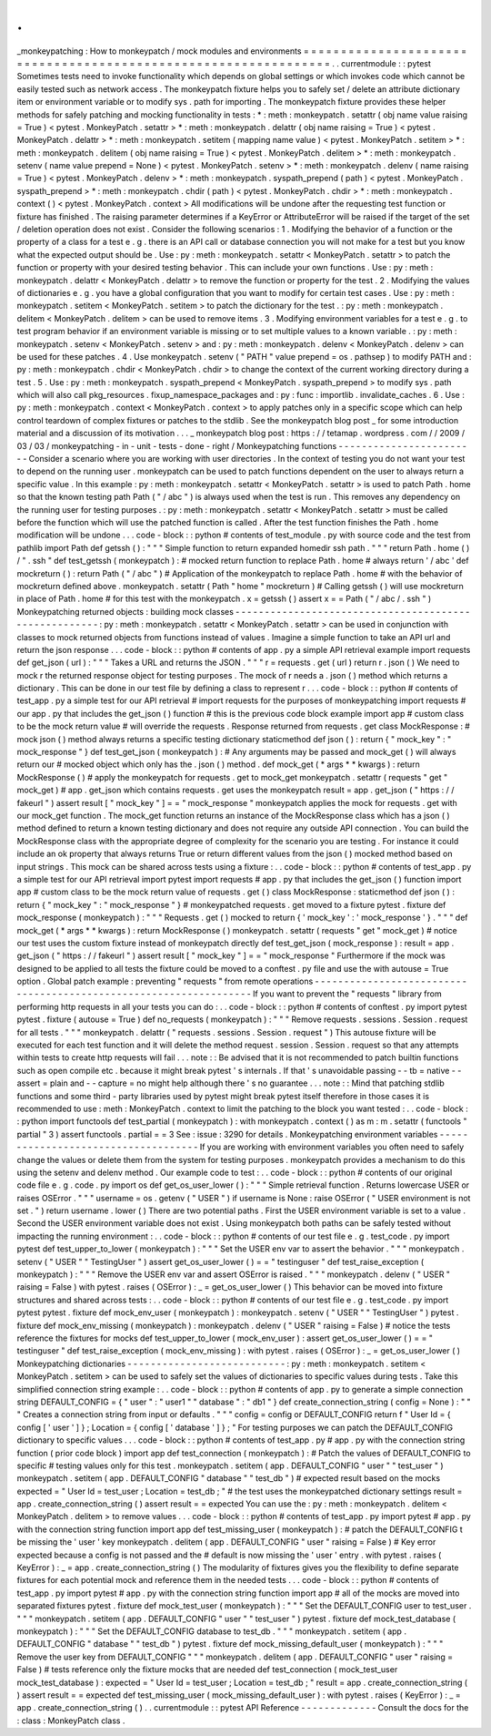 .
.
_monkeypatching
:
How
to
monkeypatch
/
mock
modules
and
environments
=
=
=
=
=
=
=
=
=
=
=
=
=
=
=
=
=
=
=
=
=
=
=
=
=
=
=
=
=
=
=
=
=
=
=
=
=
=
=
=
=
=
=
=
=
=
=
=
=
=
=
=
=
=
=
=
=
=
=
=
=
=
=
=
.
.
currentmodule
:
:
pytest
Sometimes
tests
need
to
invoke
functionality
which
depends
on
global
settings
or
which
invokes
code
which
cannot
be
easily
tested
such
as
network
access
.
The
monkeypatch
fixture
helps
you
to
safely
set
/
delete
an
attribute
dictionary
item
or
environment
variable
or
to
modify
sys
.
path
for
importing
.
The
monkeypatch
fixture
provides
these
helper
methods
for
safely
patching
and
mocking
functionality
in
tests
:
*
:
meth
:
monkeypatch
.
setattr
(
obj
name
value
raising
=
True
)
<
pytest
.
MonkeyPatch
.
setattr
>
*
:
meth
:
monkeypatch
.
delattr
(
obj
name
raising
=
True
)
<
pytest
.
MonkeyPatch
.
delattr
>
*
:
meth
:
monkeypatch
.
setitem
(
mapping
name
value
)
<
pytest
.
MonkeyPatch
.
setitem
>
*
:
meth
:
monkeypatch
.
delitem
(
obj
name
raising
=
True
)
<
pytest
.
MonkeyPatch
.
delitem
>
*
:
meth
:
monkeypatch
.
setenv
(
name
value
prepend
=
None
)
<
pytest
.
MonkeyPatch
.
setenv
>
*
:
meth
:
monkeypatch
.
delenv
(
name
raising
=
True
)
<
pytest
.
MonkeyPatch
.
delenv
>
*
:
meth
:
monkeypatch
.
syspath_prepend
(
path
)
<
pytest
.
MonkeyPatch
.
syspath_prepend
>
*
:
meth
:
monkeypatch
.
chdir
(
path
)
<
pytest
.
MonkeyPatch
.
chdir
>
*
:
meth
:
monkeypatch
.
context
(
)
<
pytest
.
MonkeyPatch
.
context
>
All
modifications
will
be
undone
after
the
requesting
test
function
or
fixture
has
finished
.
The
raising
parameter
determines
if
a
KeyError
or
AttributeError
will
be
raised
if
the
target
of
the
set
/
deletion
operation
does
not
exist
.
Consider
the
following
scenarios
:
1
.
Modifying
the
behavior
of
a
function
or
the
property
of
a
class
for
a
test
e
.
g
.
there
is
an
API
call
or
database
connection
you
will
not
make
for
a
test
but
you
know
what
the
expected
output
should
be
.
Use
:
py
:
meth
:
monkeypatch
.
setattr
<
MonkeyPatch
.
setattr
>
to
patch
the
function
or
property
with
your
desired
testing
behavior
.
This
can
include
your
own
functions
.
Use
:
py
:
meth
:
monkeypatch
.
delattr
<
MonkeyPatch
.
delattr
>
to
remove
the
function
or
property
for
the
test
.
2
.
Modifying
the
values
of
dictionaries
e
.
g
.
you
have
a
global
configuration
that
you
want
to
modify
for
certain
test
cases
.
Use
:
py
:
meth
:
monkeypatch
.
setitem
<
MonkeyPatch
.
setitem
>
to
patch
the
dictionary
for
the
test
.
:
py
:
meth
:
monkeypatch
.
delitem
<
MonkeyPatch
.
delitem
>
can
be
used
to
remove
items
.
3
.
Modifying
environment
variables
for
a
test
e
.
g
.
to
test
program
behavior
if
an
environment
variable
is
missing
or
to
set
multiple
values
to
a
known
variable
.
:
py
:
meth
:
monkeypatch
.
setenv
<
MonkeyPatch
.
setenv
>
and
:
py
:
meth
:
monkeypatch
.
delenv
<
MonkeyPatch
.
delenv
>
can
be
used
for
these
patches
.
4
.
Use
monkeypatch
.
setenv
(
"
PATH
"
value
prepend
=
os
.
pathsep
)
to
modify
PATH
and
:
py
:
meth
:
monkeypatch
.
chdir
<
MonkeyPatch
.
chdir
>
to
change
the
context
of
the
current
working
directory
during
a
test
.
5
.
Use
:
py
:
meth
:
monkeypatch
.
syspath_prepend
<
MonkeyPatch
.
syspath_prepend
>
to
modify
sys
.
path
which
will
also
call
pkg_resources
.
fixup_namespace_packages
and
:
py
:
func
:
importlib
.
invalidate_caches
.
6
.
Use
:
py
:
meth
:
monkeypatch
.
context
<
MonkeyPatch
.
context
>
to
apply
patches
only
in
a
specific
scope
which
can
help
control
teardown
of
complex
fixtures
or
patches
to
the
stdlib
.
See
the
monkeypatch
blog
post
_
for
some
introduction
material
and
a
discussion
of
its
motivation
.
.
.
_
monkeypatch
blog
post
:
https
:
/
/
tetamap
.
wordpress
.
com
/
/
2009
/
03
/
03
/
monkeypatching
-
in
-
unit
-
tests
-
done
-
right
/
Monkeypatching
functions
-
-
-
-
-
-
-
-
-
-
-
-
-
-
-
-
-
-
-
-
-
-
-
-
Consider
a
scenario
where
you
are
working
with
user
directories
.
In
the
context
of
testing
you
do
not
want
your
test
to
depend
on
the
running
user
.
monkeypatch
can
be
used
to
patch
functions
dependent
on
the
user
to
always
return
a
specific
value
.
In
this
example
:
py
:
meth
:
monkeypatch
.
setattr
<
MonkeyPatch
.
setattr
>
is
used
to
patch
Path
.
home
so
that
the
known
testing
path
Path
(
"
/
abc
"
)
is
always
used
when
the
test
is
run
.
This
removes
any
dependency
on
the
running
user
for
testing
purposes
.
:
py
:
meth
:
monkeypatch
.
setattr
<
MonkeyPatch
.
setattr
>
must
be
called
before
the
function
which
will
use
the
patched
function
is
called
.
After
the
test
function
finishes
the
Path
.
home
modification
will
be
undone
.
.
.
code
-
block
:
:
python
#
contents
of
test_module
.
py
with
source
code
and
the
test
from
pathlib
import
Path
def
getssh
(
)
:
"
"
"
Simple
function
to
return
expanded
homedir
ssh
path
.
"
"
"
return
Path
.
home
(
)
/
"
.
ssh
"
def
test_getssh
(
monkeypatch
)
:
#
mocked
return
function
to
replace
Path
.
home
#
always
return
'
/
abc
'
def
mockreturn
(
)
:
return
Path
(
"
/
abc
"
)
#
Application
of
the
monkeypatch
to
replace
Path
.
home
#
with
the
behavior
of
mockreturn
defined
above
.
monkeypatch
.
setattr
(
Path
"
home
"
mockreturn
)
#
Calling
getssh
(
)
will
use
mockreturn
in
place
of
Path
.
home
#
for
this
test
with
the
monkeypatch
.
x
=
getssh
(
)
assert
x
=
=
Path
(
"
/
abc
/
.
ssh
"
)
Monkeypatching
returned
objects
:
building
mock
classes
-
-
-
-
-
-
-
-
-
-
-
-
-
-
-
-
-
-
-
-
-
-
-
-
-
-
-
-
-
-
-
-
-
-
-
-
-
-
-
-
-
-
-
-
-
-
-
-
-
-
-
-
-
-
:
py
:
meth
:
monkeypatch
.
setattr
<
MonkeyPatch
.
setattr
>
can
be
used
in
conjunction
with
classes
to
mock
returned
objects
from
functions
instead
of
values
.
Imagine
a
simple
function
to
take
an
API
url
and
return
the
json
response
.
.
.
code
-
block
:
:
python
#
contents
of
app
.
py
a
simple
API
retrieval
example
import
requests
def
get_json
(
url
)
:
"
"
"
Takes
a
URL
and
returns
the
JSON
.
"
"
"
r
=
requests
.
get
(
url
)
return
r
.
json
(
)
We
need
to
mock
r
the
returned
response
object
for
testing
purposes
.
The
mock
of
r
needs
a
.
json
(
)
method
which
returns
a
dictionary
.
This
can
be
done
in
our
test
file
by
defining
a
class
to
represent
r
.
.
.
code
-
block
:
:
python
#
contents
of
test_app
.
py
a
simple
test
for
our
API
retrieval
#
import
requests
for
the
purposes
of
monkeypatching
import
requests
#
our
app
.
py
that
includes
the
get_json
(
)
function
#
this
is
the
previous
code
block
example
import
app
#
custom
class
to
be
the
mock
return
value
#
will
override
the
requests
.
Response
returned
from
requests
.
get
class
MockResponse
:
#
mock
json
(
)
method
always
returns
a
specific
testing
dictionary
staticmethod
def
json
(
)
:
return
{
"
mock_key
"
:
"
mock_response
"
}
def
test_get_json
(
monkeypatch
)
:
#
Any
arguments
may
be
passed
and
mock_get
(
)
will
always
return
our
#
mocked
object
which
only
has
the
.
json
(
)
method
.
def
mock_get
(
*
args
*
*
kwargs
)
:
return
MockResponse
(
)
#
apply
the
monkeypatch
for
requests
.
get
to
mock_get
monkeypatch
.
setattr
(
requests
"
get
"
mock_get
)
#
app
.
get_json
which
contains
requests
.
get
uses
the
monkeypatch
result
=
app
.
get_json
(
"
https
:
/
/
fakeurl
"
)
assert
result
[
"
mock_key
"
]
=
=
"
mock_response
"
monkeypatch
applies
the
mock
for
requests
.
get
with
our
mock_get
function
.
The
mock_get
function
returns
an
instance
of
the
MockResponse
class
which
has
a
json
(
)
method
defined
to
return
a
known
testing
dictionary
and
does
not
require
any
outside
API
connection
.
You
can
build
the
MockResponse
class
with
the
appropriate
degree
of
complexity
for
the
scenario
you
are
testing
.
For
instance
it
could
include
an
ok
property
that
always
returns
True
or
return
different
values
from
the
json
(
)
mocked
method
based
on
input
strings
.
This
mock
can
be
shared
across
tests
using
a
fixture
:
.
.
code
-
block
:
:
python
#
contents
of
test_app
.
py
a
simple
test
for
our
API
retrieval
import
pytest
import
requests
#
app
.
py
that
includes
the
get_json
(
)
function
import
app
#
custom
class
to
be
the
mock
return
value
of
requests
.
get
(
)
class
MockResponse
:
staticmethod
def
json
(
)
:
return
{
"
mock_key
"
:
"
mock_response
"
}
#
monkeypatched
requests
.
get
moved
to
a
fixture
pytest
.
fixture
def
mock_response
(
monkeypatch
)
:
"
"
"
Requests
.
get
(
)
mocked
to
return
{
'
mock_key
'
:
'
mock_response
'
}
.
"
"
"
def
mock_get
(
*
args
*
*
kwargs
)
:
return
MockResponse
(
)
monkeypatch
.
setattr
(
requests
"
get
"
mock_get
)
#
notice
our
test
uses
the
custom
fixture
instead
of
monkeypatch
directly
def
test_get_json
(
mock_response
)
:
result
=
app
.
get_json
(
"
https
:
/
/
fakeurl
"
)
assert
result
[
"
mock_key
"
]
=
=
"
mock_response
"
Furthermore
if
the
mock
was
designed
to
be
applied
to
all
tests
the
fixture
could
be
moved
to
a
conftest
.
py
file
and
use
the
with
autouse
=
True
option
.
Global
patch
example
:
preventing
"
requests
"
from
remote
operations
-
-
-
-
-
-
-
-
-
-
-
-
-
-
-
-
-
-
-
-
-
-
-
-
-
-
-
-
-
-
-
-
-
-
-
-
-
-
-
-
-
-
-
-
-
-
-
-
-
-
-
-
-
-
-
-
-
-
-
-
-
-
-
-
-
-
If
you
want
to
prevent
the
"
requests
"
library
from
performing
http
requests
in
all
your
tests
you
can
do
:
.
.
code
-
block
:
:
python
#
contents
of
conftest
.
py
import
pytest
pytest
.
fixture
(
autouse
=
True
)
def
no_requests
(
monkeypatch
)
:
"
"
"
Remove
requests
.
sessions
.
Session
.
request
for
all
tests
.
"
"
"
monkeypatch
.
delattr
(
"
requests
.
sessions
.
Session
.
request
"
)
This
autouse
fixture
will
be
executed
for
each
test
function
and
it
will
delete
the
method
request
.
session
.
Session
.
request
so
that
any
attempts
within
tests
to
create
http
requests
will
fail
.
.
.
note
:
:
Be
advised
that
it
is
not
recommended
to
patch
builtin
functions
such
as
open
compile
etc
.
because
it
might
break
pytest
'
s
internals
.
If
that
'
s
unavoidable
passing
-
-
tb
=
native
-
-
assert
=
plain
and
-
-
capture
=
no
might
help
although
there
'
s
no
guarantee
.
.
.
note
:
:
Mind
that
patching
stdlib
functions
and
some
third
-
party
libraries
used
by
pytest
might
break
pytest
itself
therefore
in
those
cases
it
is
recommended
to
use
:
meth
:
MonkeyPatch
.
context
to
limit
the
patching
to
the
block
you
want
tested
:
.
.
code
-
block
:
:
python
import
functools
def
test_partial
(
monkeypatch
)
:
with
monkeypatch
.
context
(
)
as
m
:
m
.
setattr
(
functools
"
partial
"
3
)
assert
functools
.
partial
=
=
3
See
:
issue
:
3290
for
details
.
Monkeypatching
environment
variables
-
-
-
-
-
-
-
-
-
-
-
-
-
-
-
-
-
-
-
-
-
-
-
-
-
-
-
-
-
-
-
-
-
-
-
-
If
you
are
working
with
environment
variables
you
often
need
to
safely
change
the
values
or
delete
them
from
the
system
for
testing
purposes
.
monkeypatch
provides
a
mechanism
to
do
this
using
the
setenv
and
delenv
method
.
Our
example
code
to
test
:
.
.
code
-
block
:
:
python
#
contents
of
our
original
code
file
e
.
g
.
code
.
py
import
os
def
get_os_user_lower
(
)
:
"
"
"
Simple
retrieval
function
.
Returns
lowercase
USER
or
raises
OSError
.
"
"
"
username
=
os
.
getenv
(
"
USER
"
)
if
username
is
None
:
raise
OSError
(
"
USER
environment
is
not
set
.
"
)
return
username
.
lower
(
)
There
are
two
potential
paths
.
First
the
USER
environment
variable
is
set
to
a
value
.
Second
the
USER
environment
variable
does
not
exist
.
Using
monkeypatch
both
paths
can
be
safely
tested
without
impacting
the
running
environment
:
.
.
code
-
block
:
:
python
#
contents
of
our
test
file
e
.
g
.
test_code
.
py
import
pytest
def
test_upper_to_lower
(
monkeypatch
)
:
"
"
"
Set
the
USER
env
var
to
assert
the
behavior
.
"
"
"
monkeypatch
.
setenv
(
"
USER
"
"
TestingUser
"
)
assert
get_os_user_lower
(
)
=
=
"
testinguser
"
def
test_raise_exception
(
monkeypatch
)
:
"
"
"
Remove
the
USER
env
var
and
assert
OSError
is
raised
.
"
"
"
monkeypatch
.
delenv
(
"
USER
"
raising
=
False
)
with
pytest
.
raises
(
OSError
)
:
_
=
get_os_user_lower
(
)
This
behavior
can
be
moved
into
fixture
structures
and
shared
across
tests
:
.
.
code
-
block
:
:
python
#
contents
of
our
test
file
e
.
g
.
test_code
.
py
import
pytest
pytest
.
fixture
def
mock_env_user
(
monkeypatch
)
:
monkeypatch
.
setenv
(
"
USER
"
"
TestingUser
"
)
pytest
.
fixture
def
mock_env_missing
(
monkeypatch
)
:
monkeypatch
.
delenv
(
"
USER
"
raising
=
False
)
#
notice
the
tests
reference
the
fixtures
for
mocks
def
test_upper_to_lower
(
mock_env_user
)
:
assert
get_os_user_lower
(
)
=
=
"
testinguser
"
def
test_raise_exception
(
mock_env_missing
)
:
with
pytest
.
raises
(
OSError
)
:
_
=
get_os_user_lower
(
)
Monkeypatching
dictionaries
-
-
-
-
-
-
-
-
-
-
-
-
-
-
-
-
-
-
-
-
-
-
-
-
-
-
-
:
py
:
meth
:
monkeypatch
.
setitem
<
MonkeyPatch
.
setitem
>
can
be
used
to
safely
set
the
values
of
dictionaries
to
specific
values
during
tests
.
Take
this
simplified
connection
string
example
:
.
.
code
-
block
:
:
python
#
contents
of
app
.
py
to
generate
a
simple
connection
string
DEFAULT_CONFIG
=
{
"
user
"
:
"
user1
"
"
database
"
:
"
db1
"
}
def
create_connection_string
(
config
=
None
)
:
"
"
"
Creates
a
connection
string
from
input
or
defaults
.
"
"
"
config
=
config
or
DEFAULT_CONFIG
return
f
"
User
Id
=
{
config
[
'
user
'
]
}
;
Location
=
{
config
[
'
database
'
]
}
;
"
For
testing
purposes
we
can
patch
the
DEFAULT_CONFIG
dictionary
to
specific
values
.
.
.
code
-
block
:
:
python
#
contents
of
test_app
.
py
#
app
.
py
with
the
connection
string
function
(
prior
code
block
)
import
app
def
test_connection
(
monkeypatch
)
:
#
Patch
the
values
of
DEFAULT_CONFIG
to
specific
#
testing
values
only
for
this
test
.
monkeypatch
.
setitem
(
app
.
DEFAULT_CONFIG
"
user
"
"
test_user
"
)
monkeypatch
.
setitem
(
app
.
DEFAULT_CONFIG
"
database
"
"
test_db
"
)
#
expected
result
based
on
the
mocks
expected
=
"
User
Id
=
test_user
;
Location
=
test_db
;
"
#
the
test
uses
the
monkeypatched
dictionary
settings
result
=
app
.
create_connection_string
(
)
assert
result
=
=
expected
You
can
use
the
:
py
:
meth
:
monkeypatch
.
delitem
<
MonkeyPatch
.
delitem
>
to
remove
values
.
.
.
code
-
block
:
:
python
#
contents
of
test_app
.
py
import
pytest
#
app
.
py
with
the
connection
string
function
import
app
def
test_missing_user
(
monkeypatch
)
:
#
patch
the
DEFAULT_CONFIG
t
be
missing
the
'
user
'
key
monkeypatch
.
delitem
(
app
.
DEFAULT_CONFIG
"
user
"
raising
=
False
)
#
Key
error
expected
because
a
config
is
not
passed
and
the
#
default
is
now
missing
the
'
user
'
entry
.
with
pytest
.
raises
(
KeyError
)
:
_
=
app
.
create_connection_string
(
)
The
modularity
of
fixtures
gives
you
the
flexibility
to
define
separate
fixtures
for
each
potential
mock
and
reference
them
in
the
needed
tests
.
.
.
code
-
block
:
:
python
#
contents
of
test_app
.
py
import
pytest
#
app
.
py
with
the
connection
string
function
import
app
#
all
of
the
mocks
are
moved
into
separated
fixtures
pytest
.
fixture
def
mock_test_user
(
monkeypatch
)
:
"
"
"
Set
the
DEFAULT_CONFIG
user
to
test_user
.
"
"
"
monkeypatch
.
setitem
(
app
.
DEFAULT_CONFIG
"
user
"
"
test_user
"
)
pytest
.
fixture
def
mock_test_database
(
monkeypatch
)
:
"
"
"
Set
the
DEFAULT_CONFIG
database
to
test_db
.
"
"
"
monkeypatch
.
setitem
(
app
.
DEFAULT_CONFIG
"
database
"
"
test_db
"
)
pytest
.
fixture
def
mock_missing_default_user
(
monkeypatch
)
:
"
"
"
Remove
the
user
key
from
DEFAULT_CONFIG
"
"
"
monkeypatch
.
delitem
(
app
.
DEFAULT_CONFIG
"
user
"
raising
=
False
)
#
tests
reference
only
the
fixture
mocks
that
are
needed
def
test_connection
(
mock_test_user
mock_test_database
)
:
expected
=
"
User
Id
=
test_user
;
Location
=
test_db
;
"
result
=
app
.
create_connection_string
(
)
assert
result
=
=
expected
def
test_missing_user
(
mock_missing_default_user
)
:
with
pytest
.
raises
(
KeyError
)
:
_
=
app
.
create_connection_string
(
)
.
.
currentmodule
:
:
pytest
API
Reference
-
-
-
-
-
-
-
-
-
-
-
-
-
Consult
the
docs
for
the
:
class
:
MonkeyPatch
class
.
